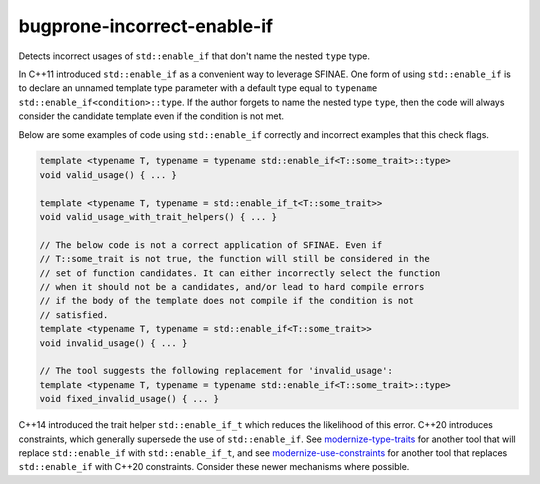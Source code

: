 .. title:: clang-tidy - bugprone-incorrect-enable-if

bugprone-incorrect-enable-if
============================

Detects incorrect usages of ``std::enable_if`` that don't name the nested 
``type`` type.

In C++11 introduced ``std::enable_if`` as a convenient way to leverage SFINAE.
One form of using ``std::enable_if`` is to declare an unnamed template type
parameter with a default type equal to
``typename std::enable_if<condition>::type``. If the author forgets to name
the nested type ``type``, then the code will always consider the candidate
template even if the condition is not met.

Below are some examples of code using ``std::enable_if`` correctly and
incorrect examples that this check flags.

.. code-block:: c++

  template <typename T, typename = typename std::enable_if<T::some_trait>::type>
  void valid_usage() { ... }

  template <typename T, typename = std::enable_if_t<T::some_trait>>
  void valid_usage_with_trait_helpers() { ... }

  // The below code is not a correct application of SFINAE. Even if
  // T::some_trait is not true, the function will still be considered in the
  // set of function candidates. It can either incorrectly select the function
  // when it should not be a candidates, and/or lead to hard compile errors
  // if the body of the template does not compile if the condition is not
  // satisfied.
  template <typename T, typename = std::enable_if<T::some_trait>>
  void invalid_usage() { ... }

  // The tool suggests the following replacement for 'invalid_usage':
  template <typename T, typename = typename std::enable_if<T::some_trait>::type>
  void fixed_invalid_usage() { ... }

C++14 introduced the trait helper ``std::enable_if_t`` which reduces the
likelihood of this error. C++20 introduces constraints, which generally
supersede the use of ``std::enable_if``. See
`modernize-type-traits <../modernize/type-traits.html>`_ for another tool
that will replace ``std::enable_if`` with
``std::enable_if_t``, and see
`modernize-use-constraints <../modernize/use-constraints.html>`_ for another
tool that replaces ``std::enable_if`` with C++20 constraints. Consider these
newer mechanisms where possible.
